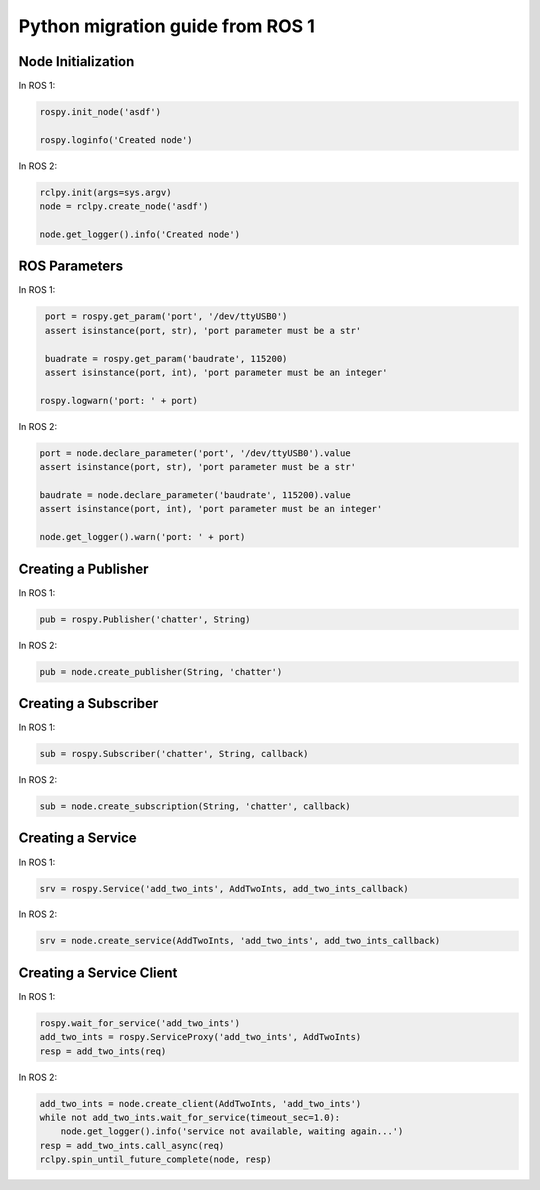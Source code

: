 .. redirect-from::

    Migration-Guide-Python

Python migration guide from ROS 1
=================================

Node Initialization
-------------------

In ROS 1:

.. code-block:: python

   rospy.init_node('asdf')

   rospy.loginfo('Created node')

In ROS 2:

.. code-block:: python

   rclpy.init(args=sys.argv)
   node = rclpy.create_node('asdf')

   node.get_logger().info('Created node')


ROS Parameters
--------------

In ROS 1:

.. code-block:: python

   port = rospy.get_param('port', '/dev/ttyUSB0')
   assert isinstance(port, str), 'port parameter must be a str'

   buadrate = rospy.get_param('baudrate', 115200)
   assert isinstance(port, int), 'port parameter must be an integer'

  rospy.logwarn('port: ' + port)

In ROS 2:

.. code-block:: python

   port = node.declare_parameter('port', '/dev/ttyUSB0').value
   assert isinstance(port, str), 'port parameter must be a str'

   baudrate = node.declare_parameter('baudrate', 115200).value
   assert isinstance(port, int), 'port parameter must be an integer'

   node.get_logger().warn('port: ' + port)


Creating a Publisher
--------------------

In ROS 1:

.. code-block:: python

   pub = rospy.Publisher('chatter', String)

In ROS 2:

.. code-block:: python

   pub = node.create_publisher(String, 'chatter')


Creating a Subscriber
---------------------

In ROS 1:

.. code-block:: python

   sub = rospy.Subscriber('chatter', String, callback)

In ROS 2:

.. code-block:: python

   sub = node.create_subscription(String, 'chatter', callback)


Creating a Service
------------------

In ROS 1:

.. code-block:: python

   srv = rospy.Service('add_two_ints', AddTwoInts, add_two_ints_callback)

In ROS 2:

.. code-block:: python

   srv = node.create_service(AddTwoInts, 'add_two_ints', add_two_ints_callback)


Creating a Service Client
-------------------------

In ROS 1:

.. code-block:: python

   rospy.wait_for_service('add_two_ints')
   add_two_ints = rospy.ServiceProxy('add_two_ints', AddTwoInts)
   resp = add_two_ints(req)

In ROS 2:

.. code-block:: python

   add_two_ints = node.create_client(AddTwoInts, 'add_two_ints')
   while not add_two_ints.wait_for_service(timeout_sec=1.0):
       node.get_logger().info('service not available, waiting again...')
   resp = add_two_ints.call_async(req)
   rclpy.spin_until_future_complete(node, resp)
